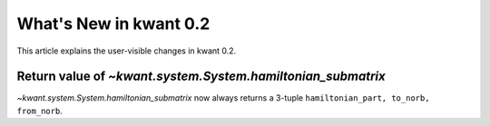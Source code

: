 What's New in kwant 0.2
=======================

This article explains the user-visible changes in kwant 0.2.


Return value of `~kwant.system.System.hamiltonian_submatrix`
------------------------------------------------------------

`~kwant.system.System.hamiltonian_submatrix` now always returns a 3-tuple
``hamiltonian_part, to_norb, from_norb``.
